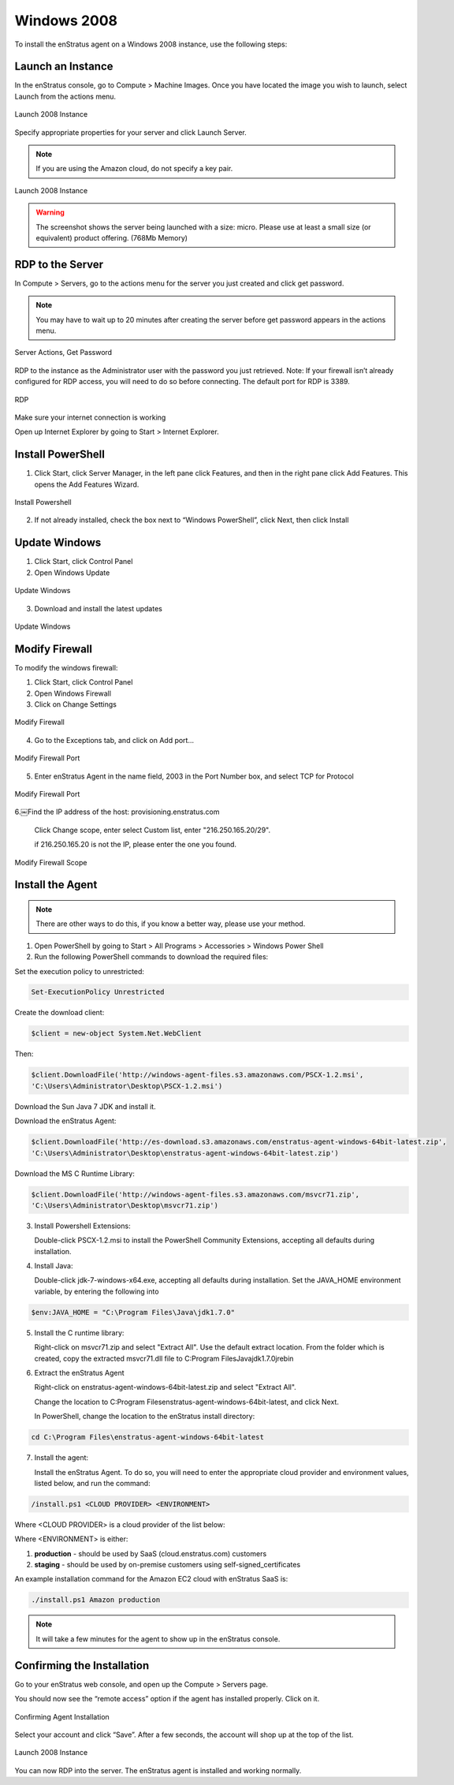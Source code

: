 Windows 2008
------------

To install the enStratus agent on a Windows 2008 instance, use the following steps:

Launch an Instance
~~~~~~~~~~~~~~~~~~

In the enStratus console, go to Compute > Machine Images. Once you have located the image
you wish to launch, select Launch from the actions menu.

.. figure:: ./images/2008_1.png
   :height: 450px
   :width: 1400 px
   :scale: 55 %
   :alt: Launch 2008 Instance
   :align: center

   Launch 2008 Instance

Specify appropriate properties for your server and click Launch Server. 

.. note:: If you are using the Amazon cloud, do not specify a key pair.

.. figure:: ./images/2008_2.png
   :height: 650px
   :width: 700 px
   :scale: 65 %
   :alt: Launch 2008 Instance
   :align: center

   Launch 2008 Instance

.. warning:: The screenshot shows the server being launched with a size: micro. Please use
   at least a small size (or equivalent) product offering. (768Mb Memory)

RDP to the Server
~~~~~~~~~~~~~~~~~

In Compute > Servers, go to the actions menu for the server you just created and click
get password. 

.. note:: You may have to wait up to 20 minutes after creating the server before
   get password appears in the actions menu.

.. figure:: ./images/2008_3.png
   :height: 250px
   :width: 900 px
   :scale: 95 %
   :alt: Server Actions, Get Password
   :align: center

   Server Actions, Get Password

RDP to the instance as the Administrator user with the password you just retrieved. Note:
If your firewall isn’t already configured for RDP access, you will need to do so before
connecting. The default port for RDP is 3389.

.. figure:: ./images/2008_4.png
   :height: 650px
   :width: 600 px
   :scale: 65 %
   :alt: RDP
   :align: center

   RDP

Make sure your internet connection is working

Open up Internet Explorer by going to Start > Internet Explorer.

Install PowerShell
~~~~~~~~~~~~~~~~~~

1. Click Start, click Server Manager, in the left pane click Features, and then in the
   right pane click Add Features. This opens the Add Features Wizard.

.. figure:: ./images/2008_5.png
   :height: 650px
   :width: 950 px
   :scale: 55 %
   :alt: Install Powershell
   :align: center

   Install Powershell


2. If not already installed, check the box next to “Windows PowerShell”, click Next, then
   click Install

Update Windows
~~~~~~~~~~~~~~

1. Click Start, click Control Panel 
2. Open Windows Update

.. figure:: ./images/2008_6.png
   :height: 650px
   :width: 950 px
   :scale: 55 %
   :alt: Update Windows
   :align: center

   Update Windows

3. Download and install the latest updates

.. figure:: ./images/2008_7.png
   :height: 650px
   :width: 950 px
   :scale: 55 %
   :alt: Update Windows
   :align: center

   Update Windows

Modify Firewall
~~~~~~~~~~~~~~~

To modify the windows firewall:

1. Click Start, click Control Panel

2. Open Windows Firewall

3. Click on Change Settings

.. figure:: ./images/2008_8.png
   :height: 650px
   :width: 900 px
   :scale: 55 %
   :alt: Modify Firewall
   :align: center

   Modify Firewall

4. Go to the Exceptions tab, and click on Add port...

.. figure:: ./images/2008_9.png
   :height: 650px
   :width: 800 px
   :scale: 55 %
   :alt: Modify Firewall Port
   :align: center

   Modify Firewall Port

5. Enter enStratus Agent in the name field, 2003 in the Port Number box, and select TCP
   for Protocol

.. figure:: ./images/2008_10.png
   :height: 650px
   :width: 800 px
   :scale: 55 %
   :alt: Modify Firewall Port
   :align: center

   Modify Firewall Port

6.￼Find the IP address of the host: provisioning.enstratus.com 

   Click Change scope, enter select Custom list, enter "216.250.165.20/29".
   
   if 216.250.165.20 is not the IP, please enter the one you found.

.. figure:: ./images/2008_11.png
   :height: 650px
   :width: 800 px
   :scale: 55 %
   :alt: Modify Firewall Scope
   :align: center

   Modify Firewall Scope

Install the Agent
~~~~~~~~~~~~~~~~~

.. note:: There are other ways to do this, if you know a better way, please use your
   method.

1. Open PowerShell by going to Start > All Programs > Accessories > Windows Power Shell

2. Run the following PowerShell commands to download the required files:

Set the execution policy to unrestricted:

.. code-block:: powershell
 
   Set-ExecutionPolicy Unrestricted

Create the download client:

.. code-block:: powershell

   $client = new-object System.Net.WebClient

Then:

.. code-block:: powershell

   $client.DownloadFile('http://windows-agent-files.s3.amazonaws.com/PSCX-1.2.msi',
   'C:\Users\Administrator\Desktop\PSCX-1.2.msi')

Download the Sun Java 7 JDK and install it.

Download the enStratus Agent:

.. code-block:: powershell

   $client.DownloadFile('http://es-download.s3.amazonaws.com/enstratus-agent-windows-64bit-latest.zip',
   'C:\Users\Administrator\Desktop\enstratus-agent-windows-64bit-latest.zip')

Download the MS C Runtime Library:

.. code-block:: powershell

   $client.DownloadFile('http://windows-agent-files.s3.amazonaws.com/msvcr71.zip',
   'C:\Users\Administrator\Desktop\msvcr71.zip')

3. Install Powershell Extensions:

   Double-click PSCX-1.2.msi to install the PowerShell Community Extensions, accepting all
   defaults during installation.

4. Install Java: 

   Double-click jdk-7-windows-x64.exe, accepting all defaults during installation.
   Set the JAVA_HOME environment variable, by entering the following into

.. code-block:: powershell

   $env:JAVA_HOME = "C:\Program Files\Java\jdk1.7.0"

5. Install the C runtime library:

   Right-click on msvcr71.zip and select "Extract All". Use the default extract
   location. From the folder which is created, copy the extracted msvcr71.dll file to
   C:\Program Files\Java\jdk1.7.0\jre\bin\

6. Extract the enStratus Agent 

   Right-click on enstratus-agent-windows-64bit-latest.zip and select "Extract All".

   Change the location to C:\Program Files\enstratus-agent-windows-64bit-latest, and
   click Next.

   In PowerShell, change the location to the enStratus install directory:

.. code-block:: powershell
   
   cd C:\Program Files\enstratus-agent-windows-64bit-latest

7. Install the agent:

   Install the enStratus Agent. To do so, you will need to enter the appropriate cloud
   provider and environment values, listed below, and run the command:

.. code-block:: powershell

   /install.ps1 <CLOUD PROVIDER> <ENVIRONMENT>

Where <CLOUD PROVIDER> is a cloud provider of the list below:

.. hlist::
   :columns: 3

   * Amazon
   * Atmos
   * ATT
   * Azure
   * CloudCentral
   * CloudSigma
   * CloudStack
   * Eucalyptus
   * GoGrid
   * Google
   * Nimbula
   * OpenStack
   * Rackspace
   * Savvis
   * ServerExpress
   * Terremark
   * VMware

Where <ENVIRONMENT> is either:

1. **production** - should be used by SaaS (cloud.enstratus.com) customers
2. **staging** - should be used by on-premise customers using self-signed_certificates

An example installation command for the Amazon EC2 cloud with enStratus SaaS is:


.. code-block:: powershell

  ./install.ps1 Amazon production

.. note:: It will take a few minutes for the agent to show up in the enStratus console.

Confirming the Installation
~~~~~~~~~~~~~~~~~~~~~~~~~~~

Go to your enStratus web console, and open up the Compute > Servers page.

You should now see the “remote access” option if the agent has installed properly. Click on it.

.. figure:: ./images/2008_12.png
   :height: 450px
   :width: 300 px
   :scale: 65 %
   :alt: Confirming Agent Installation
   :align: center

   Confirming Agent Installation

Select your account and click “Save”. After a few seconds, the account will shop up at the top of the list.

.. figure:: ./images/2008_13.png
   :height: 250px
   :width: 900 px
   :scale: 95 %
   :alt: Launch 2008 Instance
   :align: center

   Launch 2008 Instance

You can now RDP into the server. The enStratus agent is installed and working normally.

